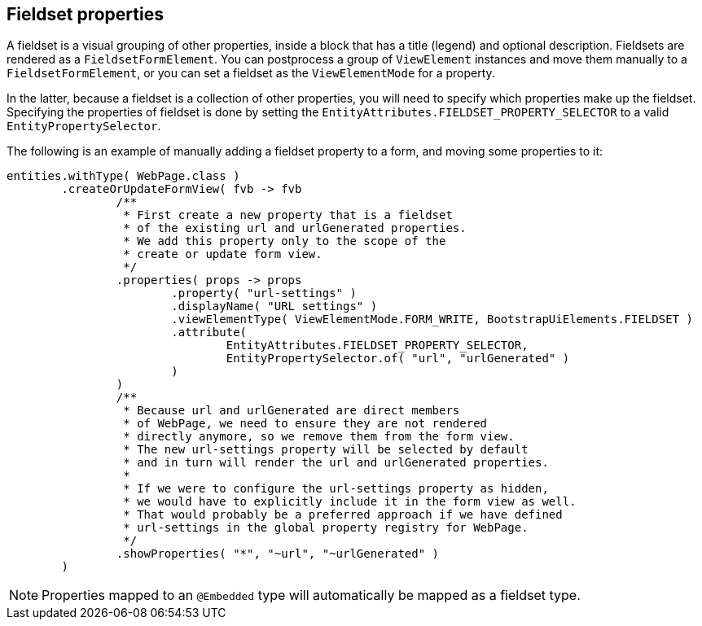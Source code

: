 [[fieldset-properties]]
== Fieldset properties
A fieldset is a visual grouping of other properties, inside a block that has a title (legend) and optional description.
Fieldsets are rendered as a `FieldsetFormElement`.
You can postprocess a group of `ViewElement` instances and move them manually to a `FieldsetFormElement`, or you can set a fieldset as the `ViewElementMode` for a property.

In the latter, because a fieldset is a collection of other properties, you will need to specify which properties make up the fieldset.
Specifying the properties of fieldset is done by setting the `EntityAttributes.FIELDSET_PROPERTY_SELECTOR` to a valid `EntityPropertySelector`.

The following is an example of manually adding a fieldset property to a form, and moving some properties to it:
[source,java,indent=0]
[subs="verbatim,attributes"]
----
entities.withType( WebPage.class )
        .createOrUpdateFormView( fvb -> fvb
                /**
                 * First create a new property that is a fieldset
                 * of the existing url and urlGenerated properties.
                 * We add this property only to the scope of the
                 * create or update form view.
                 */
                .properties( props -> props
                        .property( "url-settings" )
                        .displayName( "URL settings" )
                        .viewElementType( ViewElementMode.FORM_WRITE, BootstrapUiElements.FIELDSET )
                        .attribute(
                                EntityAttributes.FIELDSET_PROPERTY_SELECTOR,
                                EntityPropertySelector.of( "url", "urlGenerated" )
                        )
                )
                /**
                 * Because url and urlGenerated are direct members
                 * of WebPage, we need to ensure they are not rendered
                 * directly anymore, so we remove them from the form view.
                 * The new url-settings property will be selected by default
                 * and in turn will render the url and urlGenerated properties.
                 *
                 * If we were to configure the url-settings property as hidden,
                 * we would have to explicitly include it in the form view as well.
                 * That would probably be a preferred approach if we have defined
                 * url-settings in the global property registry for WebPage.
                 */
                .showProperties( "*", "~url", "~urlGenerated" )
        )
----

NOTE: Properties mapped to an `@Embedded` type will automatically be mapped as a fieldset type.